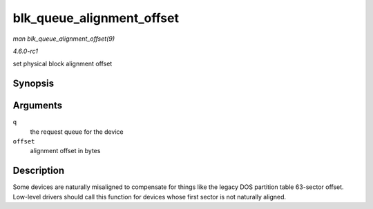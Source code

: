 
.. _API-blk-queue-alignment-offset:

==========================
blk_queue_alignment_offset
==========================

*man blk_queue_alignment_offset(9)*

*4.6.0-rc1*

set physical block alignment offset


Synopsis
========

.. c:function:: void blk_queue_alignment_offset( struct request_queue * q, unsigned int offset )

Arguments
=========

``q``
    the request queue for the device

``offset``
    alignment offset in bytes


Description
===========

Some devices are naturally misaligned to compensate for things like the legacy DOS partition table 63-sector offset. Low-level drivers should call this function for devices whose
first sector is not naturally aligned.
